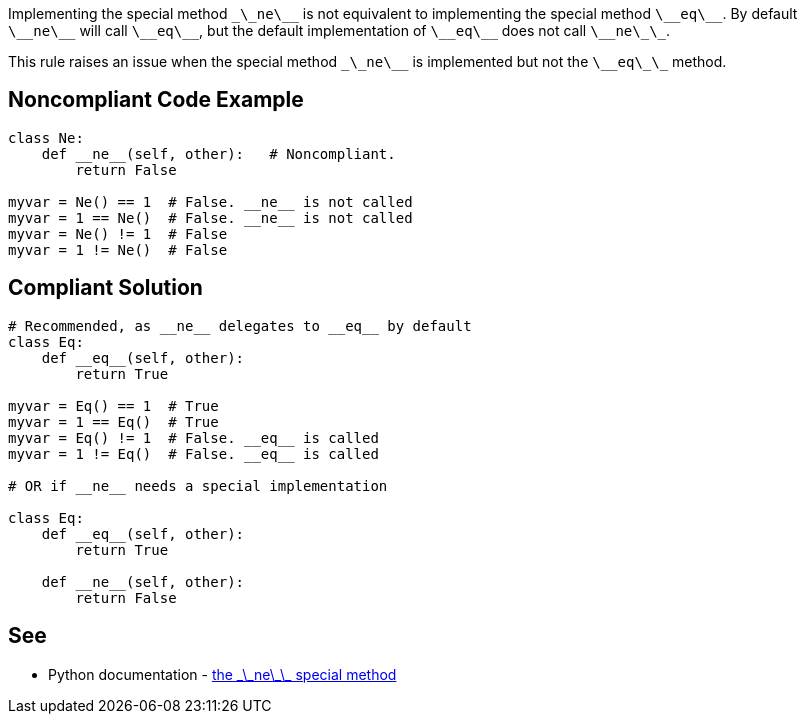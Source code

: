 Implementing the special method ``\_\_ne\_\_`` is not equivalent to implementing the special method ``\_\_eq\_\_``. By default ``\_\_ne\_\_`` will call ``\_\_eq\_\_``, but the default implementation of ``\_\_eq\_\_`` does not call ``\_\_ne\_\_``.

This rule raises an issue when the special method ``\_\_ne\_\_`` is implemented but not the ``\_\_eq\_\_`` method.


== Noncompliant Code Example

----
class Ne:
    def __ne__(self, other):   # Noncompliant.
        return False

myvar = Ne() == 1  # False. __ne__ is not called
myvar = 1 == Ne()  # False. __ne__ is not called
myvar = Ne() != 1  # False
myvar = 1 != Ne()  # False
----


== Compliant Solution

----
# Recommended, as __ne__ delegates to __eq__ by default
class Eq:
    def __eq__(self, other):
        return True

myvar = Eq() == 1  # True
myvar = 1 == Eq()  # True
myvar = Eq() != 1  # False. __eq__ is called
myvar = 1 != Eq()  # False. __eq__ is called

# OR if __ne__ needs a special implementation

class Eq:
    def __eq__(self, other):
        return True

    def __ne__(self, other):
        return False
----


== See

* Python documentation - https://docs.python.org/3/reference/datamodel.html#object.__ne__[the \_\_ne\_\_ special method]

